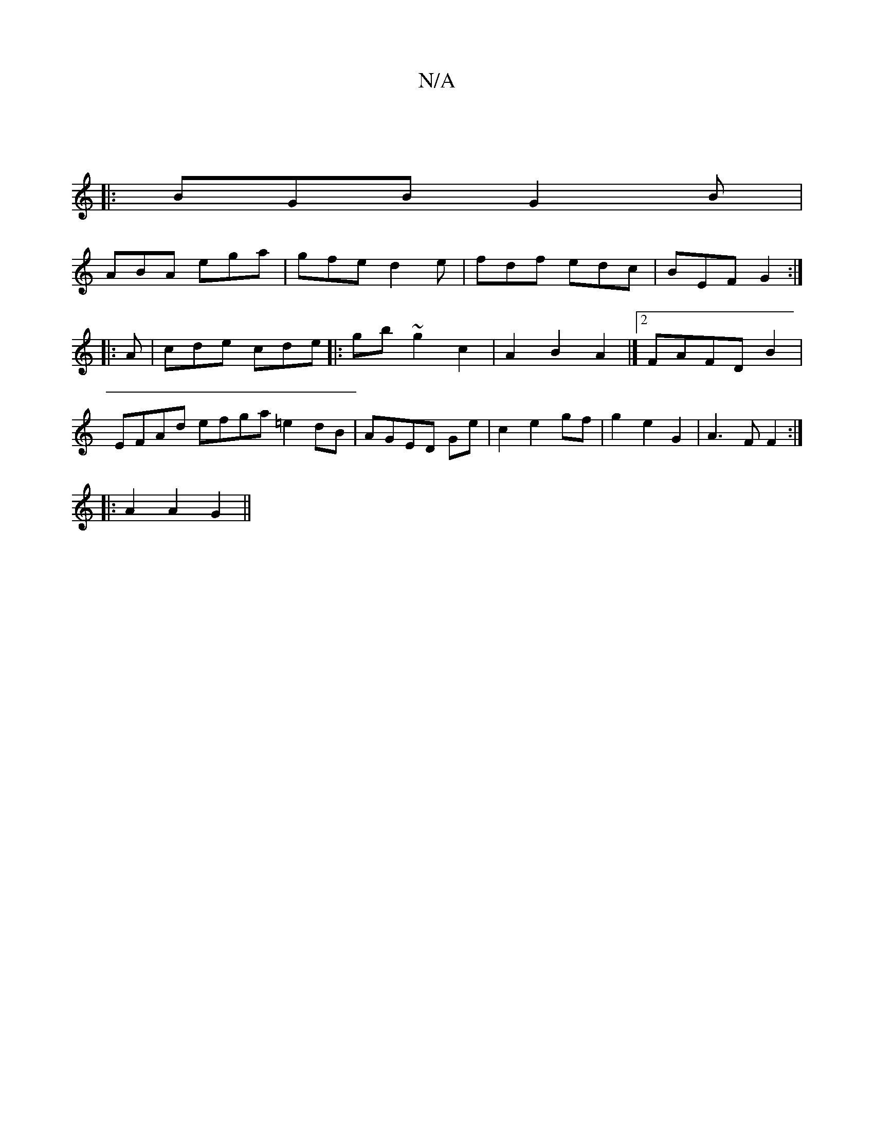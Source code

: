 X:1
T:N/A
M:4/4
R:N/A
K:Cmajor
||
|:BGB G2B|
ABA ega|gfe d2e|fdf edc|BEF G2:|
|:A|cde cde|:gb~g2 c2| A2 B2 A2 |][2 FAFDB2 |
EFAd efga =e2dB|AGED Ge|c2 e2 gf|g2e2G2|A3F F2 :|
|: A2A2G2 ||

G2 EB dA e2|dc dA ~B3:|

aA|Bd ef g2 ee|df 